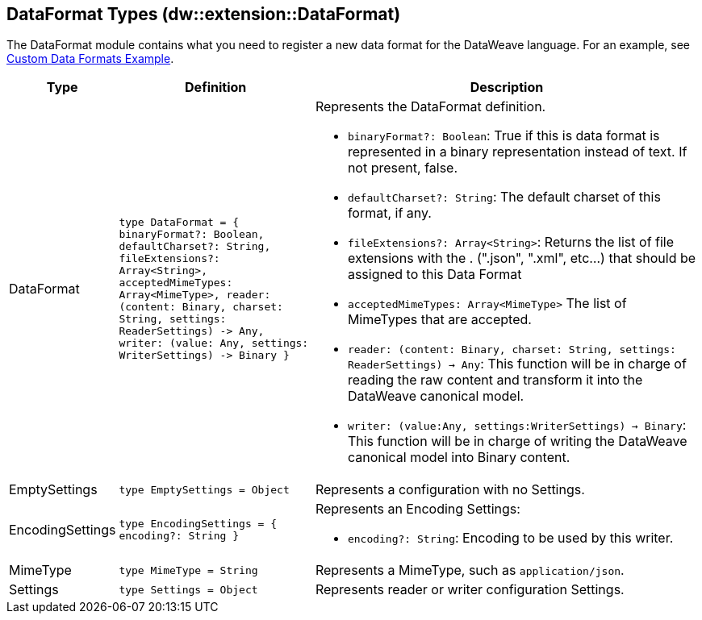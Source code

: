 == DataFormat Types (dw::extension::DataFormat)
// :page-aliases: 4.3@mule-runtime::dw-dataformat-types.adoc

The DataFormat module contains what you need to register a new data format for
the DataWeave language. For an example, see
https://github.com/mulesoft-labs/data-weave-custom-data-format[Custom Data Formats Example].

[%headers, cols="1,3,6"]
|===
| Type | Definition | Description

| DataFormat
| `type DataFormat = { binaryFormat?: Boolean, defaultCharset?: String,
fileExtensions?: Array<String&#62;,
acceptedMimeTypes: Array<MimeType&#62;,
reader: &#40;content: Binary,
charset: String,
settings: ReaderSettings&#41; &#45;&#62; Any,
writer: &#40;value: Any,
settings: WriterSettings&#41; &#45;&#62; Binary }`
a| Represents the DataFormat definition.

* `binaryFormat?: Boolean`: True if this is data format is represented in a
binary representation instead of text. If not present, false.
* `defaultCharset?: String`: The default charset of this format, if any.
* `fileExtensions?: Array<String&#62;`: Returns the list of file extensions
with the . &#40;".json", ".xml", etc...&#41; that should be assigned to this
Data Format
* `acceptedMimeTypes: Array<MimeType&#62;` The list of MimeTypes that are
accepted.
* `reader: (content: Binary, charset: String, settings: ReaderSettings) -> Any`:
This function will be in charge of reading the raw content and transform it
into the DataWeave canonical model.
* `writer: (value:Any, settings:WriterSettings) -> Binary`: This function will
be in charge of writing the DataWeave canonical model into Binary content.


| EmptySettings
| `type EmptySettings = Object`
| Represents a configuration with no Settings.


| EncodingSettings
| `type EncodingSettings = { encoding?: String }`
a| Represents an Encoding Settings:

* `encoding?: String`: Encoding to be used by this writer.

| MimeType
| `type MimeType = String`
| Represents a MimeType, such as `application/json`.


| Settings
| `type Settings = Object`
| Represents reader or writer configuration Settings.

|===
